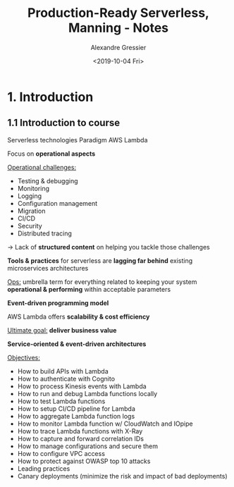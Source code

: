 #+TITLE: Production-Ready Serverless, Manning - Notes
#+AUTHOR: Alexandre Gressier
#+DATE: <2019-10-04 Fri>

* 1. Introduction

** 1.1 Introduction to course

   Serverless technologies
   Paradigm
   AWS Lambda

   Focus on *operational aspects*

   _Operational challenges:_
   - Testing & debugging
   - Monitoring
   - Logging
   - Configuration management
   - Migration
   - CI/CD
   - Security
   - Distributed tracing

   \to Lack of *structured content* on helping you tackle those challenges

   *Tools & practices* for serverless are *lagging far behind* existing microservices architectures

   _Ops:_ umbrella term for everything related to keeping your system *operational & performing* within acceptable parameters

   *Event-driven programming model*

   AWS Lambda offers *scalability & cost efficiency*

   [[./assets/serverless-mental-model.png]]

   _Ultimate goal:_ *deliver business value*

   *Service-oriented & event-driven architectures*

   _Objectives:_
   - How to build APIs with Lambda
   - How to authenticate with Cognito
   - How to process Kinesis events with Lambda
   - How to run and debug Lambda functions locally
   - How to test Lambda functions
   - How to setup CI/CD pipeline for Lambda
   - How to aggregate Lambda function logs
   - How to monitor Lambda function w/ CloudWatch and IOpipe
   - How to trace Lambda functions with X-Ray
   - How to capture and forward correlation IDs
   - How to manage configurations and secure them
   - How to configure VPC access
   - How to protect against OWASP top 10 attacks
   - Leading practices
   - Canary deployments (minimize the risk and impact of bad deployments)
